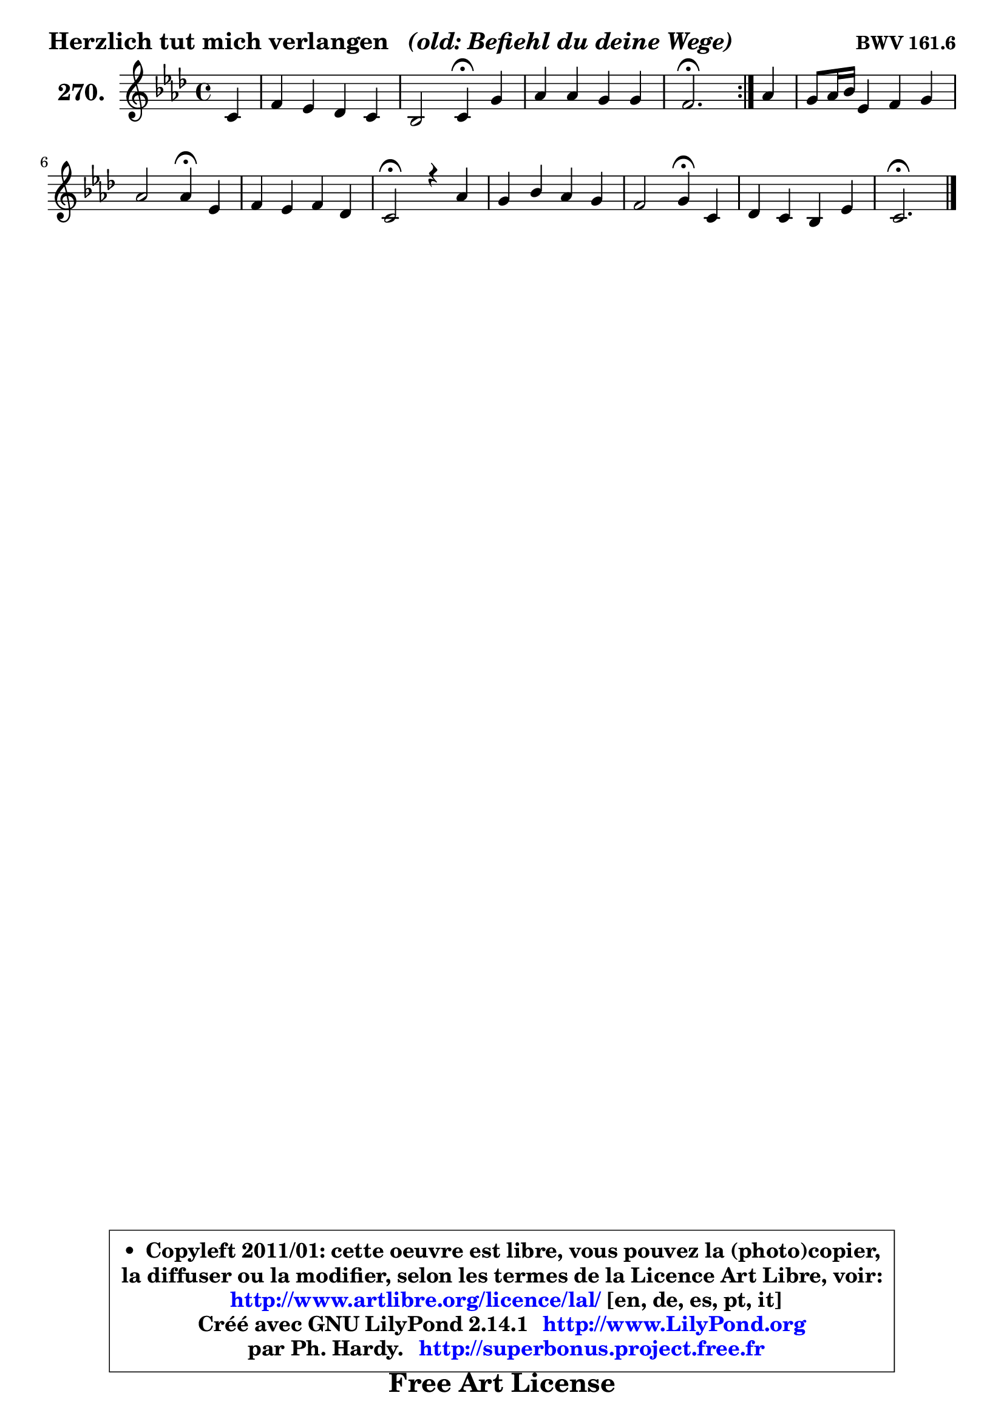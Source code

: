 
\version "2.14.1"

    \paper {
%	system-system-spacing #'padding = #0.1
%	score-system-spacing #'padding = #0.1
%	ragged-bottom = ##f
%	ragged-last-bottom = ##f
	}

    \header {
      opus = \markup { \bold "BWV 161.6" }
      piece = \markup { \hspace #0.1 \fontsize #2 \bold { "Herzlich tut mich verlangen" \italic "  (old: Befiehl du deine Wege)" } }
      maintainer = "Ph. Hardy"
      maintainerEmail = "superbonus.project@free.fr"
      lastupdated = "2011/Jul/20"
      tagline = \markup { \fontsize #3 \bold "Free Art License" }
      copyright = \markup { \fontsize #3  \bold   \override #'(box-padding .  1.0) \override #'(baseline-skip . 2.9) \box \column { \center-align { \fontsize #-2 \line { • \hspace #0.5 Copyleft 2011/01: cette oeuvre est libre, vous pouvez la (photo)copier, } \line { \fontsize #-2 \line {la diffuser ou la modifier, selon les termes de la Licence Art Libre, voir: } } \line { \fontsize #-2 \with-url #"http://www.artlibre.org/licence/lal/" \line { \fontsize #1 \hspace #1.0 \with-color #blue http://www.artlibre.org/licence/lal/ [en, de, es, pt, it] } } \line { \fontsize #-2 \line { Créé avec GNU LilyPond 2.14.1 \with-url #"http://www.LilyPond.org" \line { \with-color #blue \fontsize #1 \hspace #1.0 \with-color #blue http://www.LilyPond.org } } } \line { \hspace #1.0 \fontsize #-2 \line {par Ph. Hardy. } \line { \fontsize #-2 \with-url #"http://superbonus.project.free.fr" \line { \fontsize #1 \hspace #1.0 \with-color #blue http://superbonus.project.free.fr } } } } } }

	  }

  guidemidi = {
	\repeat volta 2 {
        r4 |
        R1 |
        r2 \tempo 4 = 30 r4 \tempo 4 = 78 r4 |
        R1 |
        \tempo 4 = 40 r2. \tempo 4 = 78 } %fin du repeat
        r4 |
        R1 |
        r2 \tempo 4 = 30 r4 \tempo 4 = 78 r4 |
        R1 |
        \tempo 4 = 34 r2 \tempo 4 = 78 r2 |
        R1 |
        r2 \tempo 4 = 30 r4 \tempo 4 = 78 r4 |
        R1 |
        \tempo 4 = 40 r2. 
	}

  upper = {
\displayLilyMusic \transpose e c {
	\time 4/4
        \key e \phrygian % c \major % a \minor
	\clef treble
	\partial 4
	\voiceOne
	<< { 
	% SOPRANO
	\set Voice.midiInstrument = "acoustic grand"
	\relative c' {
	\repeat volta 2 {
        e4 |
        a4 g f e |
        d2 e4\fermata b' |
        c4 c b b |
        a2.\fermata } %fin du repeat
        c4 |
        b8 c16 d g,4 a b |
        c2 c4\fermata g |
        a4 g a f |
        e2\fermata r4 c'4 |
        b4 d c b |
        a2 b4\fermata e, |
        f4 e d g |
        e2.\fermata
        \bar "|."
	} % fin de relative
	}

%	\context Voice="1" { \voiceTwo 
%	% ALTO
%	\set Voice.midiInstrument = "acoustic grand"
%	\relative c' {
%	\repeat volta 2 {
%        e4 |
%        e8 d d4 d4 c8 b |
%        a2 b4 e |
%        e4 f f e8 d |
%        cis4 d c^\fermata } %fin du repeat
%        a'8 g |
%        f4 e e8 c f4 |
%        e8 g4 f8 e4 c |
%        c4 c8 bes a4 a8 b |
%        cis2 r4 e4 |
%        e4 d e8 fis g gis |
%        a4 a, e' c8 cis |
%        a8 b c!4 d d4 |
%        d8 c16 b c8 b16 a gis4^\fermata
%        \bar "|."
%	} % fin de relative
%	\oneVoice
%	} >>
 >>
}
	}

    lower = {
\transpose e c {
	\time 4/4
	\key e \phrygian % c \major % a \minor 
	\clef treble
	\clef bass
	%\partial 4
	\voiceOne
	<< { 
	% TENOR
	\set Voice.midiInstrument = "acoustic grand"
	\relative c' {
	\repeat volta 2 {
        g8 b |
        a8 c b4 c8 g g4 |
        a8 f d d' gis,4 gis |
        a4. c8 d d, g! f |
        e4 f8. g16 a4\fermata } %fin du repeat
        e' |
        d4 d8 c c4 d |
        g,4 a8 b c4 c |
        f,4 e e f8 g |
        a2 r4 a4 |
        g4 b b8 a e' d |
        c8 cis d4 gis, a8 g |
        f8 g a4 a b |
        b8 e,4 c'8 c8[ b]\fermata
        \bar "|."
	} % fin de relative
	}
	\context Voice="1" { \voiceTwo 
	% BASS
	\set Voice.midiInstrument = "acoustic grand"
	\relative c {
	\repeat volta 2 {
        e4 |
        f4 g a,8 b c4 |
        f,2 e4\fermata e' |
        a8 g! f e d b e4 |
        a,2.\fermata } %fin du repeat
        a'4 |
        d,4 e f d |
        c2 c4\fermata e |
        f4 c cis d |
        a2\fermata r4 a4 |
        e'4 b c8 d e4 |
        f2 e4 a |
        d,4 a8 g f fis g4 |
        gis4 a e\fermata
        \bar "|."
	} % fin de relative
	\oneVoice
	} >>
}
	}


    \score { 

	\new PianoStaff <<
	\set PianoStaff.instrumentName = \markup { \bold \huge "270." }
	\new Staff = "upper" \upper
%	\new Staff = "lower" \lower
	>>

    \layout {
%	ragged-last = ##f
	   }

         } % fin de score

  \score {
\unfoldRepeats { << \guidemidi \upper >> }
    \midi {
    \context {
     \Staff
      \remove "Staff_performer"
               }

     \context {
      \Voice
       \consists "Staff_performer"
                }

     \context { 
      \Score
      tempoWholesPerMinute = #(ly:make-moment 78 4)
		}
	    }
	}



